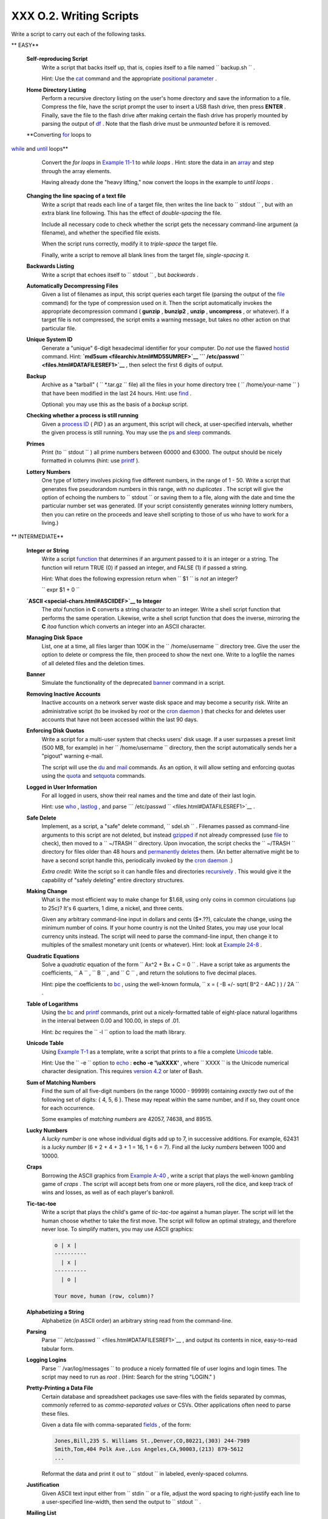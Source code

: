 
#########################
XXX  O.2. Writing Scripts
#########################

Write a script to carry out each of the following tasks.


** EASY**

 **Self-reproducing Script**
    Write a script that backs itself up, that is, copies itself to a
    file named ``         backup.sh        `` .

    Hint: Use the `cat <basic.html#CATREF>`__ command and the
    appropriate `positional parameter <othertypesv.html#SCRNAMEPARAM>`__
    .

 **Home Directory Listing**
    Perform a recursive directory listing on the user's home directory
    and save the information to a file. Compress the file, have the
    script prompt the user to insert a USB flash drive, then press
    **ENTER** . Finally, save the file to the flash drive after making
    certain the flash drive has properly mounted by parsing the output
    of `df <system.html#DFREF>`__ . Note that the flash drive must be
    *unmounted* before it is removed.

 **Converting `for <loops1.html#FORLOOPREF1>`__ loops to
`while <loops1.html#WHILELOOPREF>`__ and
`until <loops1.html#UNTILLOOPREF>`__ loops**
    Convert the *for loops* in `Example 11-1 <loops1.html#EX22>`__ to
    *while loops* . Hint: store the data in an
    `array <arrays.html#ARRAYREF>`__ and step through the array
    elements.

    Having already done the "heavy lifting," now convert the loops in
    the example to *until loops* .

 **Changing the line spacing of a text file**
    Write a script that reads each line of a target file, then writes
    the line back to ``         stdout        `` , but with an extra
    blank line following. This has the effect of *double-spacing* the
    file.

    Include all necessary code to check whether the script gets the
    necessary command-line argument (a filename), and whether the
    specified file exists.

    When the script runs correctly, modify it to *triple-space* the
    target file.

    Finally, write a script to remove all blank lines from the target
    file, *single-spacing* it.

 **Backwards Listing**
    Write a script that echoes itself to ``         stdout        `` ,
    but *backwards* .

 **Automatically Decompressing Files**
    Given a list of filenames as input, this script queries each target
    file (parsing the output of the `file <filearchiv.html#FILEREF>`__
    command) for the type of compression used on it. Then the script
    automatically invokes the appropriate decompression command (
    **gunzip** , **bunzip2** , **unzip** , **uncompress** , or
    whatever). If a target file is not compressed, the script emits a
    warning message, but takes no other action on that particular file.

 **Unique System ID**
    Generate a "unique" 6-digit hexadecimal identifier for your
    computer. Do *not* use the flawed `hostid <system.html#HOSTIDREF>`__
    command. Hint: **`md5sum <filearchiv.html#MD5SUMREF>`__
    ```           /etc/passwd          `` <files.html#DATAFILESREF1>`__**
    , then select the first 6 digits of output.

 **Backup**
    Archive as a "tarball" ( ``         *.tar.gz        `` file) all the
    files in your home directory tree (
    ``         /home/your-name        `` ) that have been modified in
    the last 24 hours. Hint: use `find <moreadv.html#FINDREF>`__ .

    Optional: you may use this as the basis of a *backup* script.

 **Checking whether a process is still running**
    Given a `process ID <special-chars.html#PROCESSIDREF>`__ ( *PID* )
    as an argument, this script will check, at user-specified intervals,
    whether the given process is still running. You may use the
    `ps <system.html#PPSSREF>`__ and `sleep <timedate.html#SLEEPREF>`__
    commands.

 **Primes**
    Print (to ``         stdout        `` ) all prime numbers between
    60000 and 63000. The output should be nicely formatted in columns
    (hint: use `printf <internal.html#PRINTFREF>`__ ).

 **Lottery Numbers**
    One type of lottery involves picking five different numbers, in the
    range of 1 - 50. Write a script that generates five pseudorandom
    numbers in this range, *with no duplicates* . The script will give
    the option of echoing the numbers to ``         stdout        `` or
    saving them to a file, along with the date and time the particular
    number set was generated. (If your script consistently generates
    *winning* lottery numbers, then you can retire on the proceeds and
    leave shell scripting to those of us who have to work for a living.)



** INTERMEDIATE**

 **Integer or String**
    Write a script `function <functions.html#FUNCTIONREF>`__ that
    determines if an argument passed to it is an integer or a string.
    The function will return TRUE (0) if passed an integer, and FALSE
    (1) if passed a string.

    Hint: What does the following expression return when
    ``         $1        `` is *not* an integer?

    ``         expr $1 + 0        ``

 **`ASCII <special-chars.html#ASCIIDEF>`__ to Integer**
    The *atoi* function in **C** converts a string character to an
    integer. Write a shell script function that performs the same
    operation. Likewise, write a shell script function that does the
    inverse, mirroring the **C** *itoa* function which converts an
    integer into an ASCII character.

 **Managing Disk Space**
    List, one at a time, all files larger than 100K in the
    ``         /home/username        `` directory tree. Give the user
    the option to delete or compress the file, then proceed to show the
    next one. Write to a logfile the names of all deleted files and the
    deletion times.

 **Banner**
    Simulate the functionality of the deprecated
    `banner <extmisc.html#BANNERREF>`__ command in a script.

 **Removing Inactive Accounts**
    Inactive accounts on a network server waste disk space and may
    become a security risk. Write an administrative script (to be
    invoked by *root* or the `cron daemon <system.html#CRONREF>`__ )
    that checks for and deletes user accounts that have not been
    accessed within the last 90 days.

 **Enforcing Disk Quotas**
    Write a script for a multi-user system that checks users' disk
    usage. If a user surpasses a preset limit (500 MB, for example) in
    her ``         /home/username        `` directory, then the script
    automatically sends her a "pigout" warning e-mail.

    The script will use the `du <system.html#DUREF>`__ and
    `mail <communications.html#COMMMAIL1>`__ commands. As an option, it
    will allow setting and enforcing quotas using the
    `quota <system.html#QUOTAREF>`__ and
    `setquota <system.html#SETQUOTAREF>`__ commands.

 **Logged in User Information**
    For all logged in users, show their real names and the time and date
    of their last login.

    Hint: use `who <system.html#WHOREF>`__ ,
    `lastlog <system.html#LASTLOGREF>`__ , and parse
    ```          /etc/passwd         `` <files.html#DATAFILESREF1>`__ .

 **Safe Delete**
    Implement, as a script, a "safe" delete command,
    ``         sdel.sh        `` . Filenames passed as command-line
    arguments to this script are not deleted, but instead
    `gzipped <filearchiv.html#GZIPREF>`__ if not already compressed (use
    `file <filearchiv.html#FILEREF>`__ to check), then moved to a
    ``         ~/TRASH        `` directory. Upon invocation, the script
    checks the ``         ~/TRASH        `` directory for files older
    than 48 hours and `permanently deletes <basic.html#RMREF>`__ them.
    (An better alternative might be to have a second script handle this,
    periodically invoked by the `cron daemon <system.html#CRONREF>`__ .)

    *Extra credit:* Write the script so it can handle files and
    directories `recursively <basic.html#RMRECURS>`__ . This would give
    it the capability of "safely deleting" entire directory structures.

 **Making Change**
    What is the most efficient way to make change for $1.68, using only
    coins in common circulations (up to 25c)? It's 6 quarters, 1 dime, a
    nickel, and three cents.

    Given any arbitrary command-line input in dollars and cents
    ($\*.??), calculate the change, using the minimum number of coins.
    If your home country is not the United States, you may use your
    local currency units instead. The script will need to parse the
    command-line input, then change it to multiples of the smallest
    monetary unit (cents or whatever). Hint: look at `Example
    24-8 <complexfunct.html#EX61>`__ .

 **Quadratic Equations**
    Solve a *quadratic* equation of the form
    ``                   Ax^2 + Bx + C = 0                 `` . Have a
    script take as arguments the coefficients,
    ``                   A                 `` ,
    ``                   B                 `` , and
    ``                   C                 `` , and return the solutions
    to five decimal places.

    Hint: pipe the coefficients to `bc <mathc.html#BCREF>`__ , using the
    well-known formula,
    ``                   x = ( -B +/- sqrt( B^2 - 4AC ) ) / 2A                 ``
    .

 **Table of Logarithms**
    Using the `bc <mathc.html#BCREF>`__ and
    `printf <internal.html#PRINTFREF>`__ commands, print out a
    nicely-formatted table of eight-place natural logarithms in the
    interval between 0.00 and 100.00, in steps of .01.

    Hint: *bc* requires the ``         -l        `` option to load the
    math library.

 **Unicode Table**
    Using `Example T-1 <asciitable.html#ASCIISH>`__ as a template, write
    a script that prints to a file a complete
    `Unicode <bashver4.html#UNICODEREF>`__ table.

    Hint: Use the ``         -e        `` option to
    `echo <internal.html#ECHOREF>`__ : **echo -e '\\uXXXX'** , where
    ``                   XXXX                 `` is the Unicode
    numerical character designation. This requires `version
    4.2 <bashver4.html#BASH42>`__ or later of Bash.

 **Sum of Matching Numbers**
    Find the sum of all five-digit numbers (in the range 10000 - 99999)
    containing *exactly two* out of the following set of digits: { 4, 5,
    6 }. These may repeat within the same number, and if so, they count
    once for each occurrence.

    Some examples of *matching numbers* are 42057, 74638, and 89515.

 **Lucky Numbers**
    A *lucky number* is one whose individual digits add up to 7, in
    successive additions. For example, 62431 is a *lucky number* (6 + 2
    + 4 + 3 + 1 = 16, 1 + 6 = 7). Find all the *lucky numbers* between
    1000 and 10000.

 **Craps**
    Borrowing the ASCII graphics from `Example
    A-40 <contributed-scripts.html#PETALS>`__ , write a script that
    plays the well-known gambling game of *craps* . The script will
    accept bets from one or more players, roll the dice, and keep track
    of wins and losses, as well as of each player's bankroll.

 **Tic-tac-toe**
    Write a script that plays the child's game of *tic-tac-toe* against
    a human player. The script will let the human choose whether to take
    the first move. The script will follow an optimal strategy, and
    therefore never lose. To simplify matters, you may use ASCII
    graphics:


    .. code-block:: sh

           o | x |
           ----------
             | x |
           ----------
             | o |

           Your move, human (row, column)?



 **Alphabetizing a String**
    Alphabetize (in ASCII order) an arbitrary string read from the
    command-line.

 **Parsing**
    Parse
    ```          /etc/passwd         `` <files.html#DATAFILESREF1>`__ ,
    and output its contents in nice, easy-to-read tabular form.

 **Logging Logins**
    Parse ``         /var/log/messages        `` to produce a nicely
    formatted file of user logins and login times. The script may need
    to run as *root* . (Hint: Search for the string "LOGIN." )

 **Pretty-Printing a Data File**
    Certain database and spreadsheet packages use save-files with the
    fields separated by commas, commonly referred to as *comma-separated
    values* or CSVs. Other applications often need to parse these files.

    Given a data file with comma-separated
    `fields <special-chars.html#FIELDREF>`__ , of the form:


    .. code-block:: sh

        Jones,Bill,235 S. Williams St.,Denver,CO,80221,(303) 244-7989
        Smith,Tom,404 Polk Ave.,Los Angeles,CA,90003,(213) 879-5612
        ...



    Reformat the data and print it out to ``        stdout       `` in
    labeled, evenly-spaced columns.

 **Justification**
    Given ASCII text input either from ``         stdin        `` or a
    file, adjust the word spacing to right-justify each line to a
    user-specified line-width, then send the output to
    ``         stdout        `` .

 **Mailing List**
    Using the `mail <communications.html#COMMMAIL1>`__ command, write a
    script that manages a simple mailing list. The script automatically
    e-mails the monthly company newsletter, read from a specified text
    file, and sends it to all the addresses on the mailing list, which
    the script reads from another specified file.

 **Generating Passwords**
    Generate pseudorandom 8-character passwords, using characters in the
    ranges [0-9], [A-Z], [a-z]. Each password must contain at least two
    digits.

 **Monitoring a User**
    You suspect that one particular user on the network has been abusing
    her privileges and possibly attempting to hack the system. Write a
    script to automatically monitor and log her activities when she's
    signed on. The log file will save entries for the previous week, and
    delete those entries more than seven days old.

    You may use `last <system.html#LASTREF>`__ ,
    `lastlog <system.html#LASTLOGREF>`__ , and
    `lastcomm <system.html#LASTCOMMREF>`__ to aid your surveillance of
    the suspected fiend.

 **Checking for Broken Links**
    Using `lynx <communications.html#LYNXREF>`__ with the
    ``         -traversal        `` option, write a script that checks a
    Web site for broken links.



** DIFFICULT**

 **Testing Passwords**
    Write a script to check and validate passwords. The object is to
    flag "weak" or easily guessed password candidates.

    A trial password will be input to the script as a command-line
    parameter. To be considered acceptable, a password must meet the
    following minimum qualifications:

    -  Minimum length of 8 characters

    -  Must contain at least one numeric character

    -  Must contain at least one of the following non-alphabetic
       characters: @ , # , $ , % , & , \* , + , - , =

    Optional:

    -  Do a dictionary check on every sequence of at least four
       consecutive alphabetic characters in the password under test.
       This will eliminate passwords containing embedded "words" found
       in a standard dictionary.

    -  Enable the script to check all the passwords on your system.
       These do not reside in
       ```            /etc/passwd           `` <files.html#DATAFILESREF1>`__
       .

    This exercise tests mastery of `Regular
    Expressions <regexp.html#REGEXREF>`__ .

 **Cross Reference**
    Write a script that generates a *cross-reference* ( *concordance* )
    on a target file. The output will be a listing of all word
    occurrences in the target file, along with the line numbers in which
    each word occurs. Traditionally, *linked list* constructs would be
    used in such applications. Therefore, you should investigate
    `arrays <arrays.html#ARRAYREF>`__ in the course of this exercise.
    `Example 16-12 <textproc.html#WF>`__ is probably *not* a good place
    to start.

 **Square Root**
    Write a script to calculate square roots of numbers using *Newton's
    Method* .

    The algorithm for this, expressed as a snippet of Bash
    `pseudo-code <assortedtips.html#PSEUDOCODEREF>`__ is:


    .. code-block:: sh

        #  (Isaac) Newton's Method for speedy extraction
        #+ of square roots.

        guess = $argument
        #  $argument is the number to find the square root of.
        #  $guess is each successive calculated "guess" -- or trial solution --
        #+ of the square root.
        #  Our first "guess" at a square root is the argument itself.

        oldguess = 0
        # $oldguess is the previous $guess.

        tolerance = .000001
        # To how close a tolerance we wish to calculate.

        loopcnt = 0
        # Let's keep track of how many times through the loop.
        # Some arguments will require more loop iterations than others.


        while [ ABS( $guess $oldguess ) -gt $tolerance ]
        #       ^^^^^^^^^^^^^^^^^^^^^^^ Fix up syntax, of course.

        #      "ABS" is a (floating point) function to find the absolute value
        #+      of the difference between the two terms.
        #             So, as long as difference between current and previous
        #+            trial solution (guess) exceeds the tolerance, keep looping.

        do
           oldguess = $guess  # Update $oldguess to previous $guess.

        #  =======================================================
           guess = ( $oldguess + ( $argument / $oldguess ) ) / 2.0
        #        = 1/2 ( ($oldguess **2 + $argument) / $oldguess )
        #  equivalent to:
        #        = 1/2 ( $oldguess + $argument / $oldguess )
        #  that is, "averaging out" the trial solution and
        #+ the proportion of argument deviation
        #+ (in effect, splitting the error in half).
        #  This converges on an accurate solution
        #+ with surprisingly few loop iterations . . .
        #+ for arguments > $tolerance, of course.
        #  =======================================================

           (( loopcnt++ ))     # Update loop counter.
        done



    It's a simple enough recipe, and *seems* at first glance easy enough
    to convert into a working Bash script. The problem, though, is that
    Bash has `no native support for floating point
    numbers <ops.html#NOFLOATINGPOINT>`__ . So, the script writer needs
    to use `bc <mathc.html#BCREF>`__ or possibly
    `awk <awk.html#AWKREF>`__ to convert the numbers and do the
    calculations. It could get rather messy . . .

 **Logging File Accesses**
    Log all accesses to the files in ``         /etc        `` during
    the course of a single day. This information should include the
    filename, user name, and access time. If any alterations to the
    files take place, that will be flagged. Write this data as tabular
    (tab-separated) formatted records in a logfile.

 **Monitoring Processes**
    Write a script to continually monitor all running processes and to
    keep track of how many child processes each parent spawns. If a
    process spawns more than five children, then the script sends an
    e-mail to the system administrator (or *root* ) with all relevant
    information, including the time, PID of the parent, PIDs of the
    children, etc. The script appends a report to a log file every ten
    minutes.

 **Strip Comments**
    Strip all comments from a shell script whose name is specified on
    the command-line. Note that the initial `#!
    line <sha-bang.html#SHABANGREF>`__ must not be stripped out.

 **Strip HTML Tags**
    Strip all the HTML tags from a specified HTML file, then reformat it
    into lines between 60 and 75 characters in length. Reset paragraph
    and block spacing, as appropriate, and convert HTML tables to their
    approximate text equivalent.

 **XML Conversion**
    Convert an XML file to both HTML and text format.

    Optional: A script that converts Docbook/SGML to XML.

 **Chasing Spammers**
    Write a script that analyzes a spam e-mail by doing DNS lookups on
    the IP addresses in the headers to identify the relay hosts as well
    as the originating ISP. The script will forward the unaltered spam
    message to the responsible ISPs. Of course, it will be necessary to
    filter out *your own ISP's IP address* , so you don't end up
    complaining about yourself.

    As necessary, use the appropriate `network analysis
    commands <communications.html#COMMUNINFO1>`__ .

    For some ideas, see `Example
    16-41 <communications.html#ISSPAMMER>`__ and `Example
    A-28 <contributed-scripts.html#ISSPAMMER2>`__ .

    Optional: Write a script that searches through a list of e-mail
    messages and deletes the spam according to specified filters.

 **Creating man pages**
    Write a script that automates the process of creating `man
    pages <basic.html#MANREF>`__ .

    Given a text file which contains information to be formatted into a
    *man page* , the script will read the file, then invoke the
    appropriate `groff <textproc.html#GROFFREF>`__ commands to output
    the corresponding *man page* to ``         stdout        `` . The
    text file contains blocks of information under the standard *man
    page* headings, i.e., NAME, SYNOPSIS, DESCRIPTION, etc.

    `Example A-39 <contributed-scripts.html#MANED>`__ is an instructive
    first step.

 **Hex Dump**
    Do a hex(adecimal) dump on a binary file specified as an argument to
    the script. The output should be in neat tabular
    `fields <special-chars.html#FIELDREF>`__ , with the first field
    showing the address, each of the next 8 fields a 4-byte hex number,
    and the final field the ASCII equivalent of the previous 8 fields.

    The obvious followup to this is to extend the hex dump script into a
    disassembler. Using a lookup table, or some other clever gimmick,
    convert the hex values into 80x86 op codes.

 **Emulating a Shift Register**
    Using `Example 27-15 <arrays.html#STACKEX>`__ as an inspiration,
    write a script that emulates a 64-bit shift register as an
    `array <arrays.html#ARRAYREF>`__ . Implement functions to *load* the
    register, *shift left* , *shift right* , and *rotate* it. Finally,
    write a function that interprets the register contents as eight
    8-bit ASCII characters.

 **Calculating Determinants**
    Write a script that calculates determinants ` [1]
     <writingscripts.html#FTN.AEN25254>`__ by
    `recursively <localvar.html#RECURSIONREF0>`__ expanding the *minors*
    . Use a 4 x 4 determinant as a test case.

 **Hidden Words**
    Write a "word-find" puzzle generator, a script that hides 10 input
    words in a 10 x 10 array of random letters. The words may be hidden
    across, down, or diagonally.

    Optional: Write a script that *solves* word-find puzzles. To keep
    this from becoming too difficult, the solution script will find only
    horizontal and vertical words. (Hint: Treat each row and column as a
    string, and search for substrings.)

 **Anagramming**
    Anagram 4-letter input. For example, the anagrams of *word* are: *do
    or rod row word* . You may use
    ``         /usr/share/dict/linux.words        `` as the reference
    list.

 **Word Ladders**
    A "word ladder" is a sequence of words, with each successive word in
    the sequence differing from the previous one by a single letter.

    For example, to "ladder" from *mark* to *vase* :


    .. code-block:: sh

        mark --> park --> part --> past --> vast --> vase
                 ^           ^       ^      ^           ^



    Write a script that solves word ladder puzzles. Given a starting and
    an ending word, the script will list all intermediate steps in the
    "ladder." Note that *all* words in the sequence must be legitimate
    dictionary words.

 **Fog Index**
    The "fog index" of a passage of text estimates its reading
    difficulty, as a number corresponding roughly to a school grade
    level. For example, a passage with a fog index of 12 should be
    comprehensible to anyone with 12 years of schooling.

    The Gunning version of the fog index uses the following algorithm.

    #. Choose a section of the text at least 100 words in length.

    #. Count the number of sentences (a portion of a sentence truncated
       by the boundary of the text section counts as one).

    #. Find the average number of words per sentence.

       AVE\_WDS\_SEN = TOTAL\_WORDS / SENTENCES

    #. Count the number of "difficult" words in the segment -- those
       containing at least 3 syllables. Divide this quantity by total
       words to get the proportion of difficult words.

       PRO\_DIFF\_WORDS = LONG\_WORDS / TOTAL\_WORDS

    #. The Gunning fog index is the sum of the above two quantities,
       multiplied by 0.4, then rounded to the nearest integer.

       G\_FOG\_INDEX = int ( 0.4 \* ( AVE\_WDS\_SEN + PRO\_DIFF\_WORDS )
       )

    Step 4 is by far the most difficult portion of the exercise. There
    exist various algorithms for estimating the syllable count of a
    word. A rule-of-thumb formula might consider the number of letters
    in a word and the vowel-consonant mix.

    A strict interpretation of the Gunning fog index does not count
    compound words and proper nouns as "difficult" words, but this would
    enormously complicate the script.

 **Calculating PI using Buffon's Needle**
    The Eighteenth Century French mathematician de Buffon came up with a
    novel experiment. Repeatedly drop a needle of length
    ``                   n                 `` onto a wooden floor
    composed of long and narrow parallel boards. The cracks separating
    the equal-width floorboards are a fixed distance
    ``                   d                 `` apart. Keep track of the
    total drops and the number of times the needle intersects a crack on
    the floor. The ratio of these two quantities turns out to be a
    fractional multiple of PI.

    In the spirit of `Example 16-50 <mathc.html#CANNON>`__ , write a
    script that runs a Monte Carlo simulation of *Buffon's Needle* . To
    simplify matters, set the needle length equal to the distance
    between the cracks, ``                   n = d                 `` .

    Hint: there are actually two critical variables: the distance from
    the center of the needle to the nearest crack, and the inclination
    angle of the needle to that crack. You may use
    `bc <mathc.html#BCREF>`__ to handle the calculations.

 **Playfair Cipher**
    Implement the Playfair (Wheatstone) Cipher in a script.

    The Playfair Cipher encrypts text by substitution of *digrams*
    (2-letter groupings). It is traditional to use a 5 x 5 letter
    scrambled-alphabet *key square* for the encryption and decryption.


    .. code-block:: sh

           C O D E S
           A B F G H
           I K L M N
           P Q R T U
           V W X Y Z

        Each letter of the alphabet appears once, except "I" also represents
        "J". The arbitrarily chosen key word, "CODES" comes first, then all
        the rest of the alphabet, in order from left to right, skipping letters
        already used.

        To encrypt, separate the plaintext message into digrams (2-letter
        groups). If a group has two identical letters, delete the second, and
        form a new group. If there is a single letter left over at the end,
        insert a "null" character, typically an "X."

        THIS IS A TOP SECRET MESSAGE

        TH IS IS AT OP SE CR ET ME SA GE



        For each digram, there are three possibilities.
        -----------------------------------------------

        1) Both letters will be on the same row of the key square:
           For each letter, substitute the one immediately to the right, in that
           row. If necessary, wrap around left to the beginning of the row.

        or

        2) Both letters will be in the same column of the key square:
           For each letter, substitute the one immediately below it, in that
           row. If necessary, wrap around to the top of the column.

        or

        3) Both letters will form the corners of a rectangle within the key square:
           For each letter, substitute the one on the other corner the rectangle
           which lies on the same row.


        The "TH" digram falls under case #3.
        G H
        M N
        T U           (Rectangle with "T" and "H" at corners)

        T --> U
        H --> G


        The "SE" digram falls under case #1.
        C O D E S     (Row containing "S" and "E")

        S --> C  (wraps around left to beginning of row)
        E --> S

        =========================================================================

        To decrypt encrypted text, reverse the above procedure under cases #1
        and #2 (move in opposite direction for substitution). Under case #3,
        just take the remaining two corners of the rectangle.


        Helen Fouche Gaines' classic work, ELEMENTARY CRYPTANALYSIS (1939), gives a
        fairly detailed description of the Playfair Cipher and its solution methods.



    This script will have three main sections

    #. Generating the *key square* , based on a user-input keyword.

    #. Encrypting a *plaintext* message.

    #. Decrypting encrypted text.

    The script will make extensive use of
    `arrays <arrays.html#ARRAYREF>`__ and
    `functions <functions.html#FUNCTIONREF>`__ . You may use `Example
    A-56 <contributed-scripts.html#GRONSFELD>`__ as an inspiration.


--

Please do not send the author your solutions to these exercises. There
are more appropriate ways to impress him with your cleverness, such as
submitting bugfixes and suggestions for improving the book.


Notes
~~~~~


` [1]  <writingscripts.html#AEN25254>`__

For all you clever types who failed intermediate algebra, a
*determinant* is a numerical value associated with a multidimensional
*matrix* ( `array <arrays.html#ARRAYREF>`__ of numbers).

+--------------------------+--------------------------+--------------------------+
| .. code-block:: sh
|                          |
|     For the simple case  |
| of a 2 x 2 determinant:  |
|                          |
|       |a  b|             |
|       |b  a|             |
|                          |
|     The solution is a*a  |
| - b*b, where "a" and "b" |
|  represent numbers.      |

+--------------------------+--------------------------+--------------------------+


.. code-block:: sh

    For the simple case of a 2 x 2 determinant:

      |a  b|
      |b  a|

    The solution is a*a - b*b, where "a" and "b" represent numbers.


.. code-block:: sh

    For the simple case of a 2 x 2 determinant:

      |a  b|
      |b  a|

    The solution is a*a - b*b, where "a" and "b" represent numbers.



